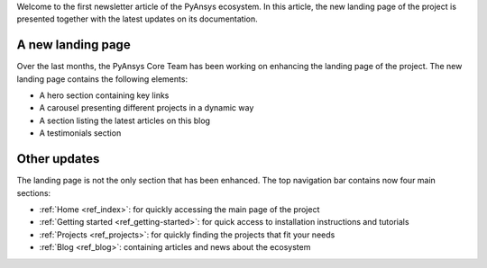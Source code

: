 .. meta::
   :author: PyAnsys Core Team
   :date: 2025-09-30
   :categories: Newsletter
   :tags: news
   :industries: General
   :products: PyAnsys
   :image: thumbnails/pyansys-common.png
   :title: PyAnsys landing page update
   :description: The PyAnsys landing page has been redesigned for improved
                 usability, navigation, and accessibility, based on community
                 feedback and collaboration.

Welcome to the first newsletter article of the PyAnsys ecosystem. In this
article, the new landing page of the project is presented together with the
latest updates on its documentation.

A new landing page
==================

Over the last months, the PyAnsys Core Team has been working on enhancing the
landing page of the project. The new landing page contains the following
elements:

- A hero section containing key links
- A carousel presenting different projects in a dynamic way
- A section listing the latest articles on this blog
- A testimonials section


Other updates
=============

The landing page is not the only section that has been enhanced. The top
navigation bar contains now four main sections:

-  :ref:`Home <ref_index>`: for quickly accessing the main page of the project
-  :ref:`Getting started <ref_getting-started>`: for quick access to installation instructions and tutorials
-  :ref:`Projects <ref_projects>`: for quickly finding the projects that fit your needs
-  :ref:`Blog <ref_blog>`: containing articles and news about the ecosystem
